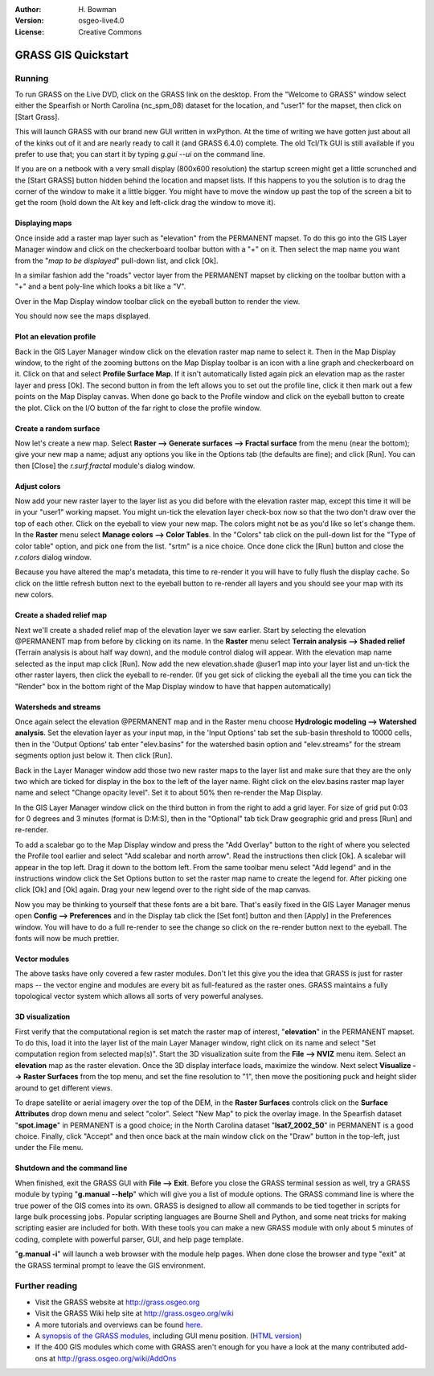 :Author: H. Bowman
:Version: osgeo-live4.0
:License: Creative Commons

.. _grass-quickstart:
 
.. image:: images/project_logos/logo-GRASS.png
  :scale: 100 %
  :alt: project logo
  :align: right

********************
GRASS GIS Quickstart 
********************

Running
=======

To run GRASS on the Live DVD, click on the GRASS link on the desktop.
From the "Welcome to GRASS" window select either the Spearfish or North
Carolina (nc_spm_08) dataset for the location, and "user1" for the mapset,
then click on [Start Grass].

This will launch GRASS with our brand new GUI written in wxPython. At
the time of writing we have gotten just about all of the kinks out of
it and are nearly ready to call it (and GRASS 6.4.0) complete. The old
Tcl/Tk GUI is still available if you prefer to use that; you can start
it by typing *g.gui --ui* on the command line.

If you are on a netbook with a very small display (800x600 resolution)
the startup screen might get a little scrunched and the [Start GRASS]
button hidden behind the location and mapset lists. If this happens to
you the solution is to drag the corner of the window to make it a little
bigger. You might have to move the window up past the top of the screen
a bit to get the room (hold down the Alt key and left-click drag the
window to move it).

Displaying maps
~~~~~~~~~~~~~~~
 
Once inside add a raster map layer such as "elevation" from the PERMANENT
mapset. To do this go into the GIS Layer Manager window and click on the
checkerboard toolbar button with a "+" on it. Then select the map name
you want from the "*map to be displayed*" pull-down list, and
click [Ok].

In a similar fashion add the "roads" vector layer from the PERMANENT
mapset by clicking on the toolbar button with a "+" and a bent poly-line
which looks a bit like a "V".

Over in the Map Display window toolbar click on the eyeball button to
render the view.

You should now see the maps displayed.

Plot an elevation profile
~~~~~~~~~~~~~~~~~~~~~~~~~
Back in the GIS Layer Manager window click on the elevation raster
map name to select it. Then in the Map Display window, to the right of the
zooming buttons on the Map Display toolbar is an icon with a line graph
and checkerboard on it. Click on that and select **Profile Surface Map**.
If it isn't automatically listed again pick an elevation map as the raster
layer and press [Ok]. The second button in from the left allows you to
set out the profile line, click it then mark out a few points on the Map
Display canvas. When done go back to the Profile window and click on the
eyeball button to create the plot. Click on the I/O button of the far
right to close the profile window.

Create a random surface
~~~~~~~~~~~~~~~~~~~~~~~
 
Now let's create a new map. Select **Raster --> Generate 
surfaces --> Fractal surface** from the menu (near the bottom);
give your new map a name; adjust any options you like in the Options
tab (the defaults are fine); and click [Run]. You can then [Close] the
*r.surf.fractal* module's dialog window.

Adjust colors
~~~~~~~~~~~~~

Now add your new raster layer to the layer list as you did before with
the elevation raster map, except this time it will be in your "user1"
working mapset. You might un-tick the elevation layer check-box
now so that the two don't draw over the top of each other. Click on the
eyeball to view your new map.
The colors might not be as you'd like so let's change them. In the
**Raster** menu select **Manage colors --> Color Tables**.
In the "Colors" tab click on the pull-down list for the "Type of color
table" option, and pick one from the list. "srtm" is a nice choice. Once
done click the [Run] button and close the *r.colors* dialog window.

Because you have altered the map's metadata, this time to re-render it
you will have to fully flush the display cache. So click on the little
refresh button next to the eyeball button to re-render all layers and you
should see your map with its new colors.
  
Create a shaded relief map
~~~~~~~~~~~~~~~~~~~~~~~~~~

Next we'll create a shaded relief map of the elevation layer we saw
earlier. Start by selecting the elevation @PERMANENT map from before
by clicking on its name. In the **Raster** menu select **Terrain
analysis --> Shaded relief** (Terrain analysis is about half way
down), and the module control dialog will appear. With the elevation
map name selected as the input map click [Run]. Now add the new
elevation.shade @user1 map into your layer list and un-tick the other
raster layers, then click the eyeball to re-render. (If you get sick of
clicking the eyeball all the time you can tick the "Render" box in the
bottom right of the Map Display window to have that happen automatically)

Watersheds and streams
~~~~~~~~~~~~~~~~~~~~~~

Once again select the elevation @PERMANENT map and in the Raster menu
choose **Hydrologic modeling --> Watershed analysis**. Set
the elevation layer as your input map, in the 'Input Options' tab
set the sub-basin threshold to 10000 cells, then in the 'Output Options'
tab enter "elev.basins" for the watershed basin option and "elev.streams"
for the stream segments option just below it. Then click [Run].

Back in the Layer Manager window add those two new raster maps to the
layer list and make sure that they are the only two which are ticked
for display in the box to the left of the layer name. Right click on
the elev.basins raster map layer name and select "Change opacity level".
Set it to about 50% then re-render the Map Display.

In the GIS Layer Manager window click on the third button in from the
right to add a grid layer. For size of grid put 0:03 for 0 degrees and
3 minutes (format is D:M:S), then in the "Optional" tab tick Draw
geographic grid and press [Run] and re-render.

To add a scalebar go to the Map Display window and press the "Add
Overlay" button to the right of where you selected the Profile tool
earlier and select "Add scalebar and north arrow". Read the instructions
then click [Ok]. A scalebar will appear in the top left. Drag it down
to the bottom left. From the same toolbar menu select "Add legend" and
in the instructions window click the Set Options button to set the
raster map name to create the legend for. After picking one click [Ok]
and [Ok] again. Drag your new legend over to the right side of the map
canvas.

Now you may be thinking to yourself that these fonts are a bit bare.
That's easily fixed in the GIS Layer Manager menus open **Config  --> 
Preferences** and in the Display tab click the [Set font] button and
then [Apply] in the Preferences window. You will have to do a full
re-render to see the change so click on the re-render button next to the
eyeball. The fonts will now be much prettier.

Vector modules
~~~~~~~~~~~~~~
 
The above tasks have only covered a few raster modules. Don't let this
give you the idea that GRASS is just for raster maps -- the vector engine
and modules are every bit as full-featured as the raster ones. GRASS
maintains a fully topological vector system which allows all sorts of
very powerful analyses.

3D visualization
~~~~~~~~~~~~~~~~
 
First verify that the computational region is set match the raster map
of interest, "**elevation**" in the PERMANENT mapset. To do this,
load it into the layer list of the main Layer Manager window, right click
on its name and select "Set computation region from selected map(s)".
Start the 3D visualization suite from the **File --> NVIZ**
menu item. Select an **elevation** map as the raster elevation.
Once the 3D display interface loads, maximize the window.
Next select **Visualize --> Raster Surfaces** from the top menu, and
set the fine resolution to "1", then move the positioning puck and height
slider around to get different views.

To drape satellite or aerial imagery over the top of the DEM, in the
**Raster Surfaces** controls click on the **Surface Attributes**
drop down menu and select "color". Select "New Map" to pick the overlay
image. In the Spearfish dataset "**spot.image**" in PERMANENT is a
good choice; in the North Carolina dataset "**lsat7_2002_50**"
in PERMANENT is a good choice. Finally, click "Accept" and then once
back at the main window click on the "Draw" button in the top-left, just 
under the File menu.

Shutdown and the command line
~~~~~~~~~~~~~~~~~~~~~~~~~~~~~

When finished, exit the GRASS GUI with **File --> Exit**.
Before you close the GRASS terminal session as well, try a GRASS
module by typing "**g.manual --help**" which will give you a list
of module options. The GRASS command line is where the true power of
the GIS comes into its own. GRASS is designed to allow all commands
to be tied together in scripts for large bulk processing jobs. Popular
scripting languages are Bourne Shell and Python, and some neat tricks
for making scripting easier are included for both. With these tools
you can make a new GRASS module with only about 5 minutes of coding,
complete with powerful parser, GUI, and help page template.

"**g.manual -i**" will launch a web browser
with the module help pages. When done close the browser and type "exit"
at the GRASS terminal prompt to leave the GIS environment.

Further reading
===============
* Visit the GRASS website at `http://grass.osgeo.org <http://grass.osgeo.org>`_
* Visit the GRASS Wiki help site at `http://grass.osgeo.org/wiki <http://grass.osgeo.org/wiki>`_
* A more tutorials and overviews can be found `here <http://grass.osgeo.org/wiki/GRASS_Help#Getting_Started>`_.
* A `synopsis of the GRASS modules <http://grass.osgeo.org/gdp/grassmanuals/grass64_module_list.pdf>`_, including
  GUI menu position. (`HTML version <http://grass.osgeo.org/gdp/grassmanuals/grass64_module_list.html>`_)
* If the 400 GIS modules which come with GRASS aren't enough for you have a look at the many contributed
  add-ons at `http://grass.osgeo.org/wiki/AddOns <http://grass.osgeo.org/wiki/AddOns>`_

